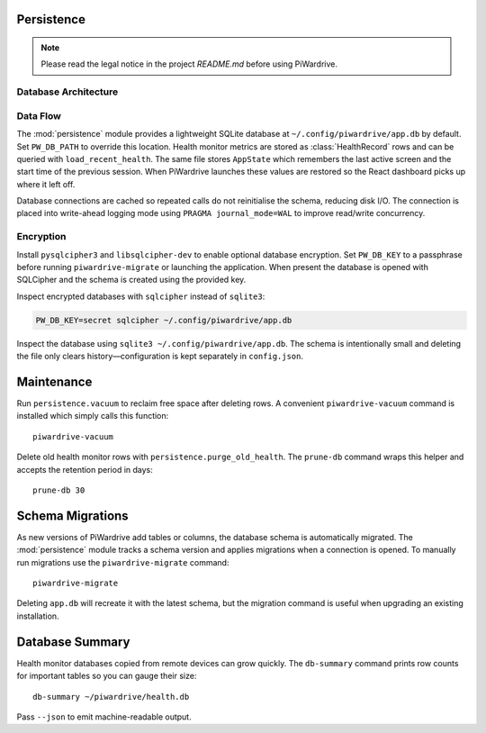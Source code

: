 Persistence
-----------
.. note::
   Please read the legal notice in the project `README.md` before using PiWardrive.

Database Architecture
~~~~~~~~~~~~~~~~~~~~~

.. mermaid::

   graph TB
       A[PiWardrive Application] --> B[Persistence Module]
       B --> C[SQLite Database]
       C --> D[HealthRecord Table]
       C --> E[AppState Table]
       C --> F[Configuration Data]
       
       B --> G[Database Connection Pool]
       G --> H[WAL Mode]
       G --> I[Connection Caching]
       
       J[Optional Encryption] --> K[SQLCipher]
       K --> C
       
       L[Maintenance Tasks] --> M[Vacuum Operation]
       L --> N[Purge Old Records]
       L --> O[Database Optimization]
       
       style A fill:#e1f5fe
       style B fill:#e8f5e8
       style C fill:#fff3e0
       style D fill:#fce4ec
       style E fill:#f3e5f5
       style F fill:#ffebee

Data Flow
~~~~~~~~~

.. mermaid::

   sequenceDiagram
       participant App as Application
       participant Persist as Persistence Module
       participant DB as SQLite Database
       participant Health as Health Monitor
       
       App->>Persist: Initialize Database
       Persist->>DB: Create Schema
       DB-->>Persist: Schema Ready
       
       Health->>Persist: Store Health Metrics
       Persist->>DB: INSERT HealthRecord
       DB-->>Persist: Record Saved
       
       App->>Persist: Load Recent Health
       Persist->>DB: SELECT Health Records
       DB-->>Persist: Return Results
       Persist-->>App: Health Data
       
       App->>Persist: Save App State
       Persist->>DB: UPDATE AppState
       DB-->>Persist: State Saved
       
       Note over Persist,DB: WAL mode for better concurrency
       Note over DB: Optional SQLCipher encryption


The :mod:`persistence` module provides a lightweight SQLite database at
``~/.config/piwardrive/app.db`` by default. Set ``PW_DB_PATH`` to override
this location. Health monitor metrics are stored as
:class:`HealthRecord` rows and can be queried with ``load_recent_health``.
The same file stores ``AppState`` which remembers the last active screen and
the start time of the previous session. When PiWardrive launches these values
are restored so the React dashboard picks up where it left off.

Database connections are
cached so repeated calls do not reinitialise the schema, reducing disk I/O.
The connection is placed into write-ahead logging mode using
``PRAGMA journal_mode=WAL`` to improve read/write concurrency.

Encryption
~~~~~~~~~~

Install ``pysqlcipher3`` and ``libsqlcipher-dev`` to enable optional
database encryption. Set ``PW_DB_KEY`` to a passphrase before running
``piwardrive-migrate`` or launching the application. When present the
database is opened with SQLCipher and the schema is created using the
provided key.

Inspect encrypted databases with ``sqlcipher`` instead of ``sqlite3``:

.. code-block:: bash

   PW_DB_KEY=secret sqlcipher ~/.config/piwardrive/app.db


Inspect the database using ``sqlite3 ~/.config/piwardrive/app.db``. The schema
is intentionally small and deleting the file only clears history—configuration
is kept separately in ``config.json``.

Maintenance
-----------

Run ``persistence.vacuum`` to reclaim free space after deleting rows. A
convenient ``piwardrive-vacuum`` command is installed which simply calls this
function::

   piwardrive-vacuum

Delete old health monitor rows with ``persistence.purge_old_health``. The
``prune-db`` command wraps this helper and accepts the retention period in
days::

   prune-db 30

Schema Migrations
-----------------

As new versions of PiWardrive add tables or columns, the database schema is
automatically migrated. The :mod:`persistence` module tracks a schema version
and applies migrations when a connection is opened. To manually run migrations
use the ``piwardrive-migrate`` command::

   piwardrive-migrate

Deleting ``app.db`` will recreate it with the latest schema, but the migration
command is useful when upgrading an existing installation.

Database Summary
----------------

Health monitor databases copied from remote devices can grow quickly. The
``db-summary`` command prints row counts for important tables so you can gauge
their size::

   db-summary ~/piwardrive/health.db

Pass ``--json`` to emit machine-readable output.
